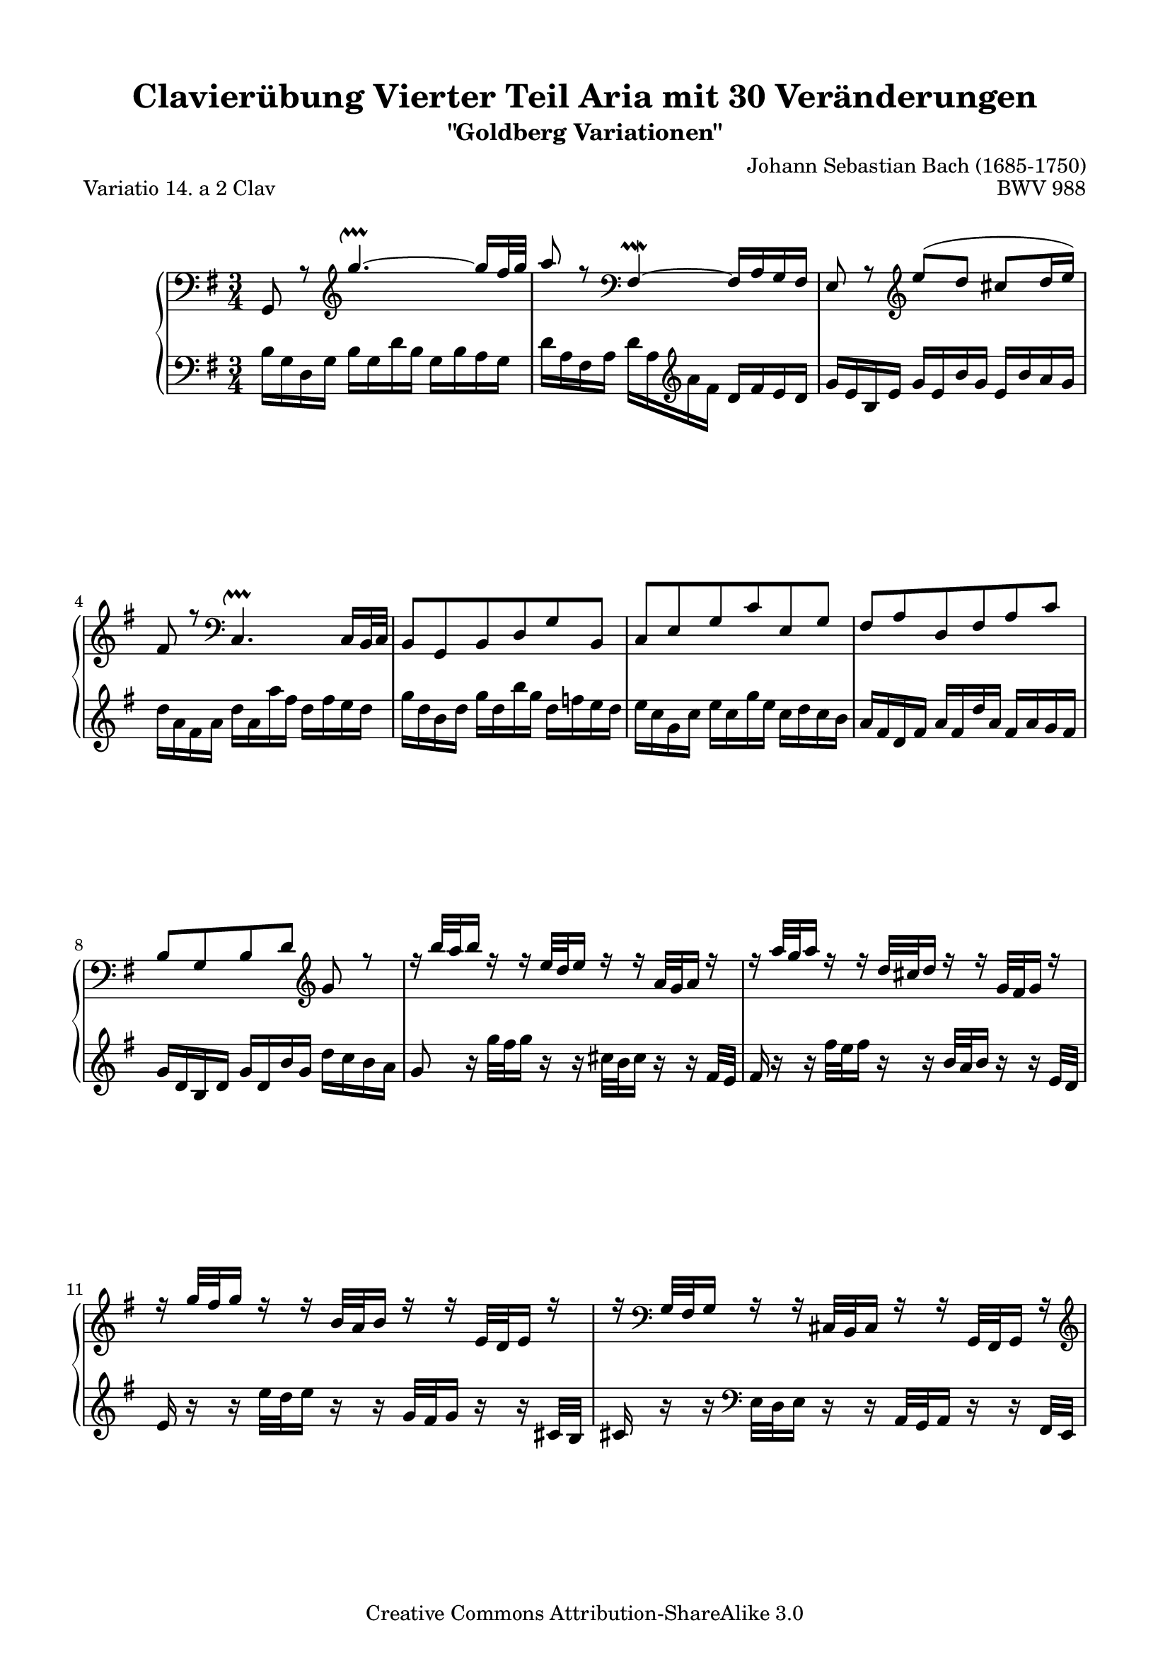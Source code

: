 \version "2.24.0"
\language "english"

\paper {
    %indent = 0.0
    markup-system-spacing.basic-distance = #12
    top-system-spacing.basic-distance = #16
    system-system-spacing.basic-distance = #28
    top-markup-spacing.basic-distance = #6
    line-width = 18.0\cm
    ragged-bottom = ##t
    ragged-last-bottom = ##t
}

% #(set-default-paper-size "a4")

#(set-global-staff-size 19)

\header {
        title = "Clavierübung Vierter Teil Aria mit 30 Veränderungen"
        subtitle = "\"Goldberg Variationen\""
        piece = "Variatio 14. a 2 Clav"
        mutopiatitle = "Goldberg Variations - 14"
        composer = "Johann Sebastian Bach (1685-1750)"
        mutopiacomposer = "BachJS"
        opus = "BWV 988"
        date = "1741"
        mutopiainstrument = "Harpsichord,Clavichord"
        style = "Baroque"
        source = "Bach-Gesellschaft Edition 1853 Band 3"
        copyright = "Creative Commons Attribution-ShareAlike 3.0"
        maintainer = "Hajo Dezelski"
        maintainerEmail = "dl1sdz (at) gmail.com"
	
 footer = "Mutopia-2013/02/21-1412"
 tagline = \markup { \override #'(box-padding . 1.0) \override #'(baseline-skip . 2.7) \box \center-column { \small \line { Sheet music from \with-url "http://www.MutopiaProject.org" \line { \concat { \teeny www. \normalsize MutopiaProject \teeny .org } \hspace #0.5 } • \hspace #0.5 \italic Free to download, with the \italic freedom to distribute, modify and perform. } \line { \small \line { Typeset using \with-url "http://www.LilyPond.org" \line { \concat { \teeny www. \normalsize LilyPond \teeny .org }} by \concat { \maintainer . } \hspace #0.5 Copyright © 2013. \hspace #0.5 Reference: \footer } } \line { \teeny \line { Licensed under the Creative Commons Attribution-ShareAlike 3.0 (Unported) License, for details \concat { see: \hspace #0.3 \with-url "http://creativecommons.org/licenses/by-sa/3.0" http://creativecommons.org/licenses/by-sa/3.0 } } } } }
}


sopranoA =   \relative g, {
    \repeat volta 2 { %begin repeated section
        \clef "bass" g8 r8 \clef "treble" g'''4. ~ \upprall g16 [ fs32 g ] | % 1
        a8 r8  \clef "bass" fs,,4 \prallmordent ~ fs16 [ a g fs ] | % 2
        e8 r8 \clef "treble" e''8 ([ d8  ] cs8 [ d16 e ) ] | % 3
        fs,8 r8 \clef "bass" c,4. \upprall c16 [ b32 c ] | % 4
	b8 [ g b d g b, ] | % 5
	c8 [ e g c e, g ] | % 6
	fs8 [ a d, fs a c ] | % 7
	b8 [ g b d ] \clef "treble" g  r8 | % 8
	r16 b'32 [ a b16 ] r16 r16 e,32 [ d e16 ] r16 r16 a,32 [ g a16 ] r16 | % 9
	r16 a'32 [ g a16 ] r16 r16 d,32 [ cs d16 ] r16 r16 g,32 [ fs g16 ] r16 | % 10
	r16 g'32 [ fs g16 ] r16 r16 b,32 [ a b16 ] r16 r16 e,32 [ d e16 ] r16 | % 11
	r16 \clef "bass" g,32 [ fs g16 ] r16 r16 cs,32 [ b cs16 ] r16 r16 g32 [ fs g16 ] r16 \clef "treble" | % 12
	r32 d''32 [ e fs a fs e d ] r32 d32 [ e fs a fs e d ] r32 d32 [ e fs a fs e d ] | % 13
	b'8-. r8 \clef "bass" f,8-. r8 e8-. r8 \clef "treble" | % 14
        r16 e'32 [ d e16 a32 g ] a16 [ d,32 cs d16 g32 fs ] g16 [ cs,32 b cs16 fs32 e ] | % 15
        fs16 [ d cs d ] fs32 [ e d16 a'32 g fs16 ] d'8 r8 | % 16
    } %end of repeated section
  
    \repeat volta 2 { %begin repeated section
        fs16 [ a d a ] fs [ a d, fs ] a [ fs g a ] | % 17
        d,16 [ g b g ] d [ g  b, d ] g [ b, c d ] | % 18
        g,16 [ c e c ] \once \override Beam.positions = #'(3.4 . 3.4) a [ c fs, a ] c [ fs, g a] | % 19
   	ds,16 [ fs b fs ] \once \override Beam.positions = #'(1.9 . 1.9) ds [ fs b, ds ] fs [ ds e fs ] | % 20
        \once \override Beam.positions = #'(2.6 . 2.8) b,16 [ e g e ] \once \override Beam.positions = #'(1.3 . 1.3) b [ e g, b ] \once \override Beam.positions = #'(1.8 . 3.0) e [ ds e g ] | % 21   
        c,16 [ f a f ] \once \override Beam.positions = #'(1.7 . 1.7) c [ f a, c ] f [ e f a ] | % 22
        ds,16 [ fs! a fs ] \once \override Beam.positions = #'(1.7 . 1.7) ds [ fs b, ds ] \clef "bass" fs, [ a g fs ] | % 23
        g16 [ b e b ] g [ b e, fs ] g [ e g b ] | % 24
        e16 r16 r16 e,32 [ d e16 ] r16 r16 c'32 [ b c16 ] r16 r16 \clef "treble" a'32 [g ] | % 25
        a16 r16 r16 \clef "bass" d,,32 [ c d16 ] r16 r16 b'32 [ a b16 ] r16 r16 \clef "treble" g'32 [fs ] | % 26
        g16 r16 r16  \clef "bass" c,,32 [ b c16 ] r16 r16 a'32 [ g a16 ] r16 r16 \clef "treble" fs'32 [e ] | % 27
        fs16 r16 r16 d'32 [ c d16 ] r16 r16 g32 [ fs g16 ] r16 r16 b32 [a ] | % 28
        b8-. r8 d,,8-. r8 f8-. r8  | % 29
        r32 e32 [ f g c g f e ] r32 fs32 [ g a c a g fs ] r32 g32 [ a bf cs bf a g ] | % 30
        d'16 [ c!32 b! c16 b32 a ] b16 [ bf32 a bf16 a32 g ] a16 [ d32 c d16 g,32 fs ] | % 31
	g32 ^[ a b c  d c b a ] g16 [ b d, g ] g,8 r8 | % 32
    } %end repeated section
}

lineBreaks = {
	s2. \repeat unfold 2 { \noBreak s2.} %System1
	s2. \repeat unfold 3 { \noBreak s2.} %System2
	s2. \repeat unfold 2 { \noBreak s2.} %System3
	s2. \repeat unfold 1 { \noBreak s2.} %System4
	\pageBreak
	s2. \repeat unfold 1 { \noBreak s2.} %System5
	s2. \repeat unfold 1 { \noBreak s2.} %System6
	s2. \repeat unfold 3 { \noBreak s2.} %System7
	s2. \repeat unfold 3 { \noBreak s2.} %System8
	\pageBreak
	s2. \repeat unfold 1 { \noBreak s2.} %System9
	s2. \repeat unfold 1 { \noBreak s2.} %System10
	s2. \repeat unfold 1 { \noBreak s2.} %System11
	s2. \repeat unfold 1 { \noBreak s2.} %System12
}

soprano = << { \sopranoA } \\ { \lineBreaks } >>

%%
%% Bass Clef
%% 

bass = \relative b{
	\repeat volta 2 { %begin repeated section
        b16 [ g d g ] \once \override Beam.positions = #'(-1.8 . -1.8) b [ g d' b ] g [ b a g ] | % 1
        d'16 [ a fs a ] \once \override Beam.positions = #'(-2.7 . -5.9) d [ a \clef "treble" a' fs ] d [ fs e d ] | % 2
        g16 [ e b e ] g [ e b' g ] e [ b' a g ] | % 3
   	\once \override Beam.positions = #'(-4 . -4.5) d'16 _[ a fs a ] d [ a a' fs ] d [ fs e d] | % 4
        g16 [ d b d ] g [ d b' g ] d [ f e d ] | % 5
        e16 [ c g c ] \once \override Beam.positions = #'(-3 . -3) e [ c g' e ] c [ d c b ] | % 6    
        a16 [ fs d fs ] a [ fs d' a ] \once \override Beam.positions = #'(3 . 3) fs [ a g fs ] | % 7
        g16 [ d b d ] g [ d b' g ] d' [ c b a ] | % 8
        g8 r16 g'32 [ fs g16 ] r16 r16 cs,32 [ b cs16 ] r16 r16 fs,32 [e ] | % 9
        fs16 r16 r16 fs'32 [ e fs16 ] r16 r16 b,32 [ a b16 ] r16 r16 e,32 [d ] | % 10
        e16 r16 r16 e'32 [ d e16 ] r16 r16 g,32 [ fs g16 ] r16 r16 cs,32 [b ] | % 11
        cs16 r16 r16 \clef "bass" e,32 [ d e16 ] r16 r16 a,32 [ g a16 ] r16 r16 fs32 [e ] | % 12
        fs8-. r8 \clef "treble" d'''8-. r8 c8-. r8 \clef "bass" | % 13
        r32 g,32 [ a b d b a g ] r32 g32 [ a bf d bf a g ] r32 gs32 [ a b d b a gs ] | % 14
        a16 [ cs32 b cs16 fs,32 e ] fs16 [ b32 a b16 e,32 d ] e16 [ a32 g a16 d,32 cs ] | % 15
		d32 [ e fs g  a g fs e ] d16 [ fs a, d ] d,8 r8 | % 16
    } %end of repeated section
  
    \repeat volta 2 { %begin repeated section
        d'8 r8 \clef "treble" \once \override Voice.Script.padding = #0.6 c'''4.\upprall ~ c16 [ b32 c ] | % 17
        b8 r8 f,4 \upmordent ~ \once \override Beam.positions = #'(3 . 3) f16 [ a g f ] | % 18
        e8 r8  fs'8 [ a8 (  ] ds,8 [ e16 fs ) ] | % 19
        b,8 r8 \clef "bass" a,,4. \downprall ~ a16 [ g32 a ] | % 20
		g8 [ e g b g e ] | % 21
		a8 [ a, a' c b a ] | % 22
		b8 [ ds  fs b ] \once \override Beam.positions = #'(4 . 2.1) b, [ \clef "treble" e'16 ds] | % 23
		e8 [ g ] b [ e16 ds e8 ] r8 \clef "bass" | % 24
		r16 c,,32 [ b c16 ] r16 r16 a'32 [ gs a16 ] r16 r16 e'32 [ d e16 ] r16 | % 25
		r16 b,32 [ a b16 ] r16 r16 g'32 [ fs g16 ] r16 r16 d'32 [ c d16 ] r16 | % 26
		r16 a,32 [ g a16 ] r16 r16 e'32 [ d e16 ] r16 r16 c'32 [ b c16 ] r16 | % 27
		r16  \clef "treble" a'32 [ g a16 ] r16 r16 fs'32 [ e fs16 ] r16 r16 a32 [ g a16 ] r16 | % 28
		r32 g,32 [ a b d b a g ] r32 g32 [ a b d b a g ] r32 g32 [ a b d b a g ] | % 29
		c8-. r8 \clef "bass" a,8-. r8 e8-. r8 | % 30
        fs16 [ a32 g a16 d32 c ] d16 [ g,32 fs g16 c32 b! ] c16 [ fs,32 e fs16 b32 a ] | % 31
        b16 [ g fs g ] b32 [ a g16 d'32 c b16 ] g'8 r8 | % 32
  
    } %end repeated section
}



%% Merge score - Piano staff

\score {
    \context PianoStaff <<
        \set PianoStaff.midiInstrument = "harpsichord"
        \new Staff = "upper" { \clef treble \key g \major \time 3/4 \soprano  }
        \new Staff = "lower"  { \clef bass \key g \major \time 3/4 \bass }
    >>
    \layout{  }
    \midi { }

}
